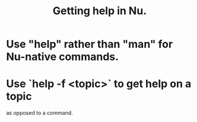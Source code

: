 :PROPERTIES:
:ID:       ec00b28d-ed95-4f51-a871-408432ae119f
:END:
#+title: Getting help in Nu.
* Use "help" rather than "man" for Nu-native commands.
:PROPERTIES:
:ID:       14359f8b-abef-4d11-80c7-8fdea13234e8
:END:
* Use `help -f <topic>` to get help on a topic
  as opposed to a command.
